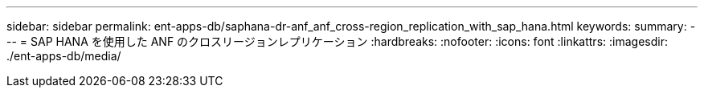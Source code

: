 ---
sidebar: sidebar 
permalink: ent-apps-db/saphana-dr-anf_anf_cross-region_replication_with_sap_hana.html 
keywords:  
summary:  
---
= SAP HANA を使用した ANF のクロスリージョンレプリケーション
:hardbreaks:
:nofooter: 
:icons: font
:linkattrs: 
:imagesdir: ./ent-apps-db/media/



